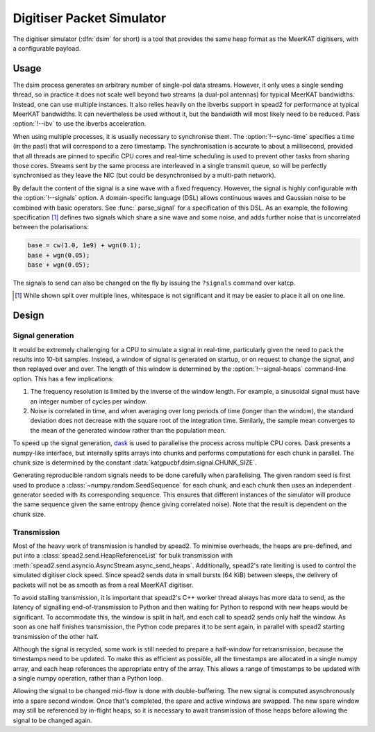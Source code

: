 Digitiser Packet Simulator
==========================

The digitiser simulator (:dfn:`dsim` for short) is a tool that provides the
same heap format as the MeerKAT digitisers, with a configurable payload.

Usage
-----
The dsim process generates an arbitrary number of single-pol data streams.
However, it only uses a single sending thread, so in practice it does not
scale well beyond two streams (a dual-pol antennas) for typical MeerKAT
bandwidths. Instead, one can use multiple instances.
It also relies heavily on the ibverbs support in spead2 for performance at
typical MeerKAT bandwidths. It can nevertheless be used without it, but the
bandwidth will most likely need to be reduced. Pass :option:`!--ibv` to
use the ibverbs acceleration.

When using multiple processes, it is usually necessary to synchronise them.
The :option:`!--sync-time` specifies a time (in the past) that will correspond
to a zero timestamp. The synchronisation is accurate to about a millisecond,
provided that all threads are pinned to specific CPU cores and real-time
scheduling is used to prevent other tasks from sharing those cores. Streams
sent by the same process are interleaved in a single transmit queue, so will
be perfectly synchronised as they leave the NIC (but could be desynchronised
by a multi-path network).

By default the content of the signal is a sine wave with a fixed frequency.
However, the signal is highly configurable with the :option:`!--signals`
option. A domain-specific language (DSL) allows continuous waves and Gaussian
noise to be combined with basic operators. See :func:`.parse_signal` for a
specification of this DSL. As an example, the following specification [#nl]_
defines two signals which share a sine wave and some noise, and adds further
noise that is uncorrelated between the polarisations:

.. code::

   base = cw(1.0, 1e9) + wgn(0.1);
   base + wgn(0.05);
   base + wgn(0.05);

The signals to send can also be changed on the fly by issuing the ``?signals``
command over katcp.

.. [#nl] While shown split over multiple lines, whitespace is not significant
   and it may be easier to place it all on one line.

Design
------

Signal generation
~~~~~~~~~~~~~~~~~
It would be extremely challenging for a CPU to simulate a signal in real-time,
particularly given the need to pack the results into 10-bit samples. Instead,
a window of signal is generated on startup, or on request to change the
signal, and then replayed over and over. The length of this window is
determined by the :option:`!--signal-heaps` command-line option.
This has a few implications:

1. The frequency resolution is limited by the inverse of the window length.
   For example, a sinusoidal signal must have an integer number of cycles per
   window.

2. Noise is correlated in time, and when averaging over long periods of time
   (longer than the window), the standard deviation does not decrease with the
   square root of the integration time. Similarly, the sample mean converges
   to the mean of the generated window rather than the population mean.

To speed up the signal generation, `dask`_ is used to parallelise the process
across multiple CPU cores. Dask presents a numpy-like interface, but
internally splits arrays into chunks and performs computations for each chunk
in parallel. The chunk size is determined by the constant
:data:`katgpucbf.dsim.signal.CHUNK_SIZE`.

Generating reproducible random signals needs to be done carefully when
parallelising. The given random seed is first used to produce a
:class:`~numpy.random.SeedSequence` for each chunk, and each chunk then uses
an independent generator seeded with its corresponding sequence. This ensures
that different instances of the simulator will produce the same sequence given
the same entropy (hence giving correlated noise). Note that the result is
dependent on the chunk size.

.. _dask: https://dask.org/

Transmission
~~~~~~~~~~~~
Most of the heavy work of transmission is handled by spead2. To minimise
overheads, the heaps are pre-defined, and put into a
:class:`spead2.send.HeapReferenceList` for bulk transmission with
:meth:`spead2.send.asyncio.AsyncStream.async_send_heaps`. Additionally,
spead2's rate limiting is used to control the simulated digitiser clock
speed. Since spead2 sends data in small bursts (64 KiB) between sleeps, the
delivery of packets will not be as smooth as from a real MeerKAT digitiser.

To avoid stalling transmission, it is important that spead2's C++ worker
thread always has more data to send, as the latency of signalling
end-of-transmission to Python and then waiting for Python to respond with new
heaps would be significant. To accommodate this, the window is split in half,
and each call to spead2 sends only half the window. As soon as one half
finishes transmission, the Python code prepares it to be sent again, in
parallel with spead2 starting transmission of the other half.

Although the signal is recycled, some work is still needed to prepare a
half-window for retransmission, because the timestamps need to be updated. To
make this as efficient as possible, all the timestamps are allocated in a
single numpy array, and each heap references the appropriate entry of the
array. This allows a range of timestamps to be updated with a single numpy
operation, rather than a Python loop.

Allowing the signal to be changed mid-flow is done with double-buffering. The
new signal is computed asynchronously into a spare second window. Once that's
completed, the spare and active windows are swapped. The new spare window may
still be referenced by in-flight heaps, so it is necessary to await
transmission of those heaps before allowing the signal to be changed again.
